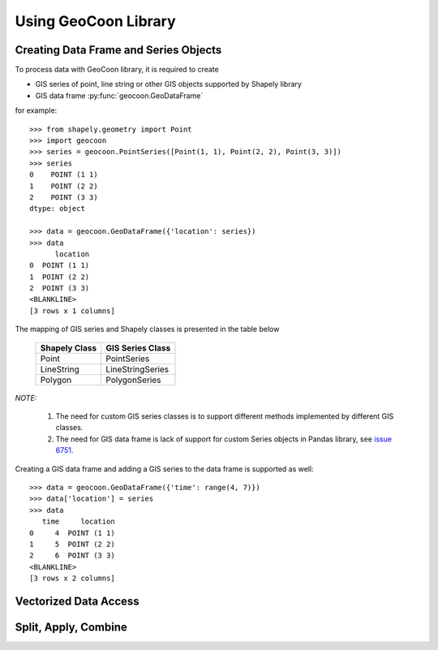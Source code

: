 Using GeoCoon Library
=====================

Creating Data Frame and Series Objects
--------------------------------------
To process data with GeoCoon library, it is required to create

* GIS series of point, line string or other GIS objects supported by
  Shapely library
* GIS data frame :py:func:`geocoon.GeoDataFrame`

for example::

    >>> from shapely.geometry import Point
    >>> import geocoon
    >>> series = geocoon.PointSeries([Point(1, 1), Point(2, 2), Point(3, 3)])
    >>> series
    0    POINT (1 1)
    1    POINT (2 2)
    2    POINT (3 3)
    dtype: object

    >>> data = geocoon.GeoDataFrame({'location': series})
    >>> data
          location
    0  POINT (1 1)
    1  POINT (2 2)
    2  POINT (3 3)
    <BLANKLINE>
    [3 rows x 1 columns]

The mapping of GIS series and Shapely classes is presented in the table
below

    =============== ===================
     Shapely Class    GIS Series Class
    =============== ===================
     Point           PointSeries
     LineString      LineStringSeries
     Polygon         PolygonSeries
    =============== ===================

*NOTE:*

    #. The need for custom GIS series classes is to support different methods
       implemented by different GIS classes.
    #. The need for GIS data frame is lack of support for custom Series objects
       in Pandas library, see `issue 6751 <https://github.com/pydata/pandas/issues/6751>`_.

Creating a GIS data frame and adding a GIS series to the data frame is supported as well::

    >>> data = geocoon.GeoDataFrame({'time': range(4, 7)})
    >>> data['location'] = series
    >>> data
       time     location
    0     4  POINT (1 1)
    1     5  POINT (2 2)
    2     6  POINT (3 3)
    <BLANKLINE>
    [3 rows x 2 columns]


Vectorized Data Access
----------------------

Split, Apply, Combine
---------------------

.. vim: sw=4:et:ai
